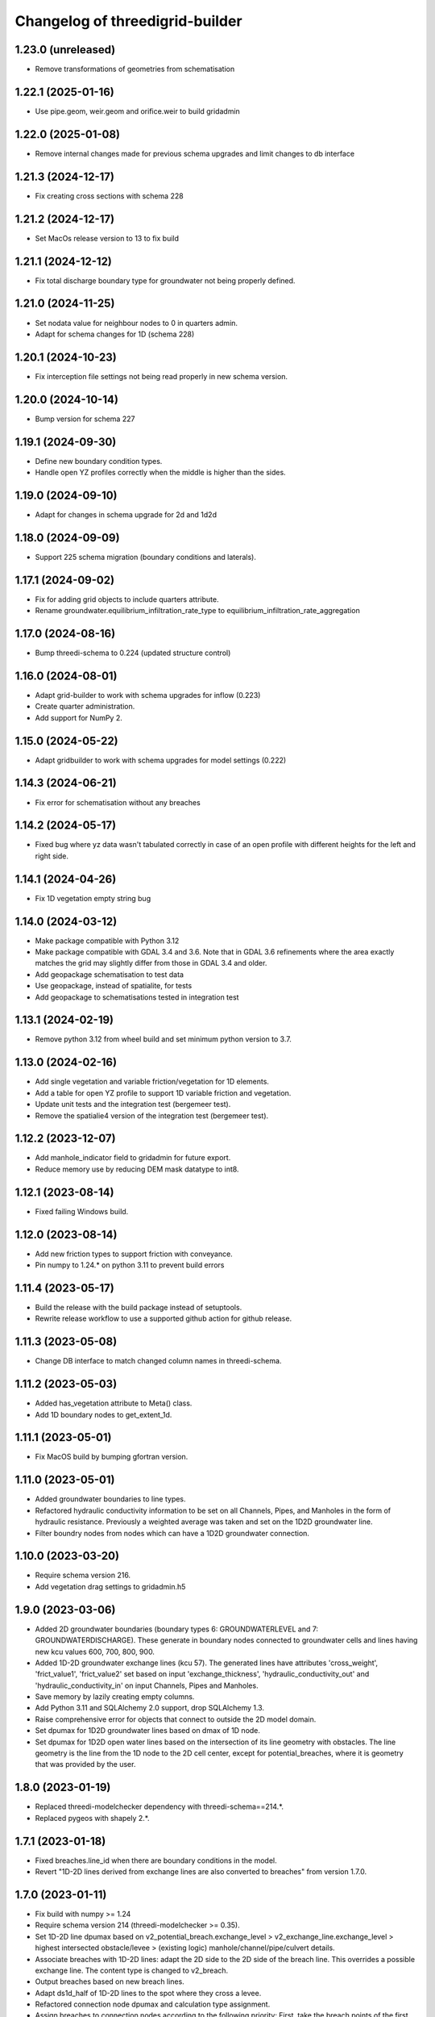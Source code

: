 Changelog of threedigrid-builder
================================


1.23.0 (unreleased)
-------------------

- Remove transformations of geometries from schematisation


1.22.1 (2025-01-16)
-------------------

- Use pipe.geom, weir.geom and orifice.weir to build gridadmin


1.22.0 (2025-01-08)
-------------------

- Remove internal changes made for previous schema upgrades and limit changes to db interface


1.21.3 (2024-12-17)
-------------------

- Fix creating cross sections with schema 228


1.21.2 (2024-12-17)
-------------------

- Set MacOs release version to 13 to fix build


1.21.1 (2024-12-12)
-------------------

- Fix total discharge boundary type for groundwater not being properly defined.


1.21.0 (2024-11-25)
-------------------

- Set nodata value for neighbour nodes to 0 in quarters admin.

- Adapt for schema changes for 1D (schema 228)


1.20.1 (2024-10-23)
-------------------

- Fix interception file settings not being read properly in new schema version.


1.20.0 (2024-10-14)
-------------------

- Bump version for schema 227


1.19.1 (2024-09-30)
-------------------

- Define new boundary condition types.
- Handle open YZ profiles correctly when the middle is higher than the sides.


1.19.0 (2024-09-10)
-------------------

- Adapt for changes in schema upgrade for 2d and 1d2d


1.18.0 (2024-09-09)
-------------------

- Support 225 schema migration (boundary conditions and laterals).


1.17.1 (2024-09-02)
-------------------

- Fix for adding grid objects to include quarters attribute.
- Rename groundwater.equilibrium_infiltration_rate_type to equilibrium_infiltration_rate_aggregation


1.17.0 (2024-08-16)
-------------------

- Bump threedi-schema to 0.224 (updated structure control)


1.16.0 (2024-08-01)
-------------------

- Adapt grid-builder to work with schema upgrades for inflow (0.223)
- Create quarter administration.
- Add support for NumPy 2.


1.15.0 (2024-05-22)
-------------------

- Adapt gridbuilder to work with schema upgrades for model settings (0.222)



1.14.3 (2024-06-21)
-------------------

- Fix error for schematisation without any breaches


1.14.2 (2024-05-17)
-------------------

- Fixed bug where yz data wasn't tabulated correctly in case of an open
  profile with different heights for the left and right side.


1.14.1 (2024-04-26)
-------------------

- Fix 1D vegetation empty string bug


1.14.0 (2024-03-12)
-------------------

- Make package compatible with Python 3.12

- Make package compatible with GDAL 3.4 and 3.6. Note that in GDAL 3.6 refinements where the area exactly matches
  the grid may slightly differ from those in GDAL 3.4 and older.

- Add geopackage schematisation to test data

- Use geopackage, instead of spatialite, for tests

- Add geopackage to schematisations tested in integration test


1.13.1 (2024-02-19)
-------------------

- Remove python 3.12 from wheel build and set minimum python version to 3.7. 


1.13.0 (2024-02-16)
-------------------

- Add single vegetation and variable friction/vegetation for 1D elements. 

- Add a table for open YZ profile to support 1D variable friction and vegetation.

- Update unit tests and the integration test (bergemeer test).

- Remove the spatialie4 version of the integration test (bergemeer test).


1.12.2 (2023-12-07)
-------------------

- Add manhole_indicator field to gridadmin for future export.

- Reduce memory use by reducing DEM mask datatype to int8.


1.12.1 (2023-08-14)
-------------------

- Fixed failing Windows build.


1.12.0 (2023-08-14)
-------------------

- Add new friction types to support friction with conveyance.
- Pin numpy to 1.24.* on python 3.11 to prevent build errors 


1.11.4 (2023-05-17)
-------------------

- Build the release with the build package instead of setuptools.
- Rewrite release workflow to use a supported github action for github release.


1.11.3 (2023-05-08)
-------------------

- Change DB interface to match changed column names in threedi-schema.


1.11.2 (2023-05-03)
-------------------

- Added has_vegetation attribute to Meta() class.

- Add 1D boundary nodes to get_extent_1d.


1.11.1 (2023-05-01)
-------------------

- Fix MacOS build by bumping gfortran version.


1.11.0 (2023-05-01)
-------------------

- Added groundwater boundaries to line types.

- Refactored hydraulic conductivity information to be set on all
  Channels, Pipes, and Manholes in the form of hydraulic resistance.
  Previously a weighted average was taken and set on the 1D2D groundwater
  line.

- Filter boundry nodes from nodes which can have a 1D2D groundwater connection.


1.10.0 (2023-03-20)
-------------------

- Require schema version 216.

- Add vegetation drag settings to gridadmin.h5


1.9.0 (2023-03-06)
------------------

- Added 2D groundwater boundaries (boundary types 6: GROUNDWATERLEVEL
  and 7: GROUNDWATERDISCHARGE). These generate in boundary nodes connected
  to groundwater cells and lines having new kcu values
  600, 700, 800, 900.

- Added 1D-2D groundwater exchange lines (kcu 57). The generated lines have
  attributes 'cross_weight', 'frict_value1', 'frict_value2' set based on
  input 'exchange_thickness', 'hydraulic_conductivity_out' and
  'hydraulic_conductivity_in' on input Channels, Pipes and Manholes.

- Save memory by lazily creating empty columns.

- Add Python 3.11 and SQLAlchemy 2.0 support, drop SQLAlchemy 1.3.

- Raise comprehensive error for objects that connect to outside the 2D model domain.

- Set dpumax for 1D2D groundwater lines based on dmax of 1D node.

- Set dpumax for 1D2D open water lines based on the intersection of its line
  geometry with obstacles. The line geometry is the line from the 1D node to the
  2D cell center, except for potential_breaches, where it is geometry that
  was provided by the user.


1.8.0 (2023-01-19)
------------------

- Replaced threedi-modelchecker dependency with threedi-schema==214.*.

- Replaced pygeos with shapely 2.*.


1.7.1 (2023-01-18)
------------------

- Fixed breaches.line_id when there are boundary conditions in the model.

- Revert "1D-2D lines derived from exchange lines are also converted to breaches"
  from version 1.7.0.


1.7.0 (2023-01-11)
------------------

- Fix build with numpy >= 1.24

- Require schema version 214 (threedi-modelchecker >= 0.35).

- Set 1D-2D line dpumax based on v2_potential_breach.exchange_level >
  v2_exchange_line.exchange_level > highest intersected obstacle/levee
  > (existing logic) manhole/channel/pipe/culvert details.

- Associate breaches with 1D-2D lines: adapt the 2D side to the 2D side of
  the breach line. This overrides a possible exchange line. The content type
  is changed to v2_breach.

- Output breaches based on new breach lines.

- Adapt ds1d_half of 1D-2D lines to the spot where they cross a levee.

- Refactored connection node dpumax and calculation type assignment.

- Assign breaches to connection nodes according to the following priority:
  First, take the breach points of the first channel that has 2 breach.
  If there are no double breach points: take the breach points of the 
  first channel.

- Adapt 1D-2D lines generation for connection nodes to the exchange lines.
  A connection node derives its exchange lines from a particular channel.
  If the connection node has breaches assigned, take that channel. Else,
  take the first double connected channel. Else, take the first single
  connected channel.

- 1D-2D lines derived from exchange lines are also converted to breaches.
  These breaches have no properties.

- Draw breach points where the user-input linestring intersects the obstacle.


1.6.1 (2022-12-08)
------------------

- Fix setup.py (for sdist creation).


1.6.0 (2022-12-08)
------------------

- Adapt channel interpolated nodes based on the new v2_potential_breach table
  (only if the table exists).

- Adapt 1D-2D lines generation to v2_exchange_line table. Breaches are not implemented
  in that case. If there are no excange lines (or the table is missing),
  v2_connected_points are still used and breaches still work.

- Add TABULATED_YZ (7) and INVERTED_EGG (8) cross section shapes. Both are converted
  to tabulated trapezium.


1.5.1 (2022-11-30)
------------------

- Use the global 'max_infiltration_capacity', if present.

- Work around incompatibility of the system GDAL with the Fiona binary wheel
  distribution.


1.5.0 (2022-10-26)
------------------

- Add support for SQLITE schema migration.

- Added command-line interface (optionally installable via [cli]).

- Made quadtree building more efficient if refinement levels are not used.

- Fix error for models without CrossSectionDefinitions.


1.4.0 (2022-09-21)
------------------

- Add windshielding to Lines.

- Removed testbank action on local runner.

- Base table settings on modelchecker 0.28 (schema version 208). This
  includes the new 'maximum_table_step_size' and removes 
  'table_step_size_volume_2d'.


1.3.6 (2022-04-04)
------------------

- Write the literal WKT of the DEM projection into the gridadmin.


1.3.5 (2022-03-28)
------------------

- Refactored refinement level processing to reduce memory usage.


1.3.4 (2022-03-10)
------------------

- Bugfix: `half verhard` instead of `half_verhard` (without underscore).

- Include cross section information for weirs and orifices.

- Better error message when v2_connected_points are outside 2D grid domain. 

- 2D grid cannot contain uneven number of pixels in one grid cell.

- Bugfix in grid.sort() for models with no flowlines.


1.3.3 (2022-02-10)
------------------

- Use the bank_level for 1D2D lines to connection nodes without manhole but with
  storage area.


1.3.2 (2022-02-08)
------------------

- Fixed extracting EPSG code from outdated CRS WKT definitions.


1.3.1 (2022-02-07)
------------------

- Disable tests for CI Build Wheel, because GDAL is not included on build machine.


1.3.0 (2022-02-07)
------------------

- Write the WKT of the CRS (in addition to the epsg code) into the gridadmin.

- Drop rasterio as optional raster interface.

- Append / prepend coordinates to channel/culvert linestrings if they do not intersect
  the connection nodes they are attached to.

- Only give node_type 4 and kcu 52/54 to manholes with a not-NULL storage area.

- Use pygoes to calculate grid refinements.


1.2.1 (2022-01-27)
------------------

- Store epsg_code as string in GridMeta.


1.2.0 (2022-01-26)
------------------

- Interpret non-finite raster values (NaN, Inf, -Inf) as nodata.

- Use GDAL (instead of rasterio) for reading rasters, if present.


1.1.0 (2022-01-24)
------------------

- Write "grid_coordinate_attributes" also for pure 1D models.

- Make requesting spatial reference of GDAL dataset compatible with GDAL 2.x.

- Fix: do not ignore (Impervious)Surface records without geometries. These surfaces
  will get their location from their connection node.

- Do not ignore invalid geometries (surfaces, grid refinement areas, dem average areas)


1.0.2 (2022-01-17)
------------------

- Change in calculation_type type order of connection nodes. Embedded comes first.


1.0.1 (2022-01-13)
------------------

- Fixed the ordering of nodes and lines within node/line types.


1.0.0 (2022-01-12)
------------------

- Snap 2D boundary conditions to the closest edge if they are completely outside of the
  model domain.

- Raise SchematisationError instead of an internal error if the spatialite version is
  below 173.

- Raise FileNotFound instead of creating an empty file if spatialite does not exist.

- Added manhole fields (manhole_indicator, shape, width, surface_level) to nodes.

- Removed data from nodes.bottom_level for non-manhole nodes.

- Added dist_calc_points and material to lines.

- Added cross section width, height, shape to lines.

- Added sewerage_type (pipes) and sewerage (weirs/orifices) to lines.

- Added friction_type and friction_value (pipes/culverts/weirs/orifices) to lines.

- Fix: accept unknown sewerage types.


0.16.0 (2022-01-06)
-------------------

- Added crest level and crest type to to lines.

- Added connection node start and end id to lines.

- Handle non-ASCII characters in gridadmin HDF5 output.

- Fixed node ids in groundwater lines (they now connect groundwater cells instead of 
  open water cells).


0.15.0 (2022-01-05)
-------------------

- Small fix for use_2d_flow setting.

- Added zoom_category to nodes, lines and pumps.


0.14.0 (2022-01-04)
-------------------

- Add nodm and nodn for 2D boundary nodes.

- Handle use_2d_flow setting.

- Added display_name to nodes, lines and pumps.


0.13.0 (2021-12-28)
-------------------

- Enable groundwater and write dimp to nodes.


0.12.0 (2021-12-27)
-------------------

- Add drain_level of manholes to gridadmin.

- Bugfix: Set culvert calculation_type to isolated when not provided.

- Added display name to culverts, weirs, pipes, pumps, channels

- Added zoom category to pumps, pipes, culverts, orifices, weirs, manholes.


0.11.0 (2021-12-22)
-------------------

- Accept dist_calc_points <= 0; the effect is that there are no interpolated nodes.

- Ignore grid refinements with NULLs in their type or geometry fields.

- Ignore (impervious) surfaces, grid refinements, and dem averages areas with invalid
  geometries (mostly, polygons with self-intersections).

- Set ds1d of 1d2d lines to 2d cell_width.


0.10.0 (2021-12-21)
-------------------

- Bugfix: Added support for refinement geometries within smallest Grid cell.

- Reverse the order of coordinates in channel and culvert geometries if necessary.


0.9.2 (2021-12-17)
------------------

- Temporarily disable groundwater.

- Bugfix: Edge case with connected points.


0.9.1 (2021-12-16)
------------------

- Bugfix: use DEM epsg_code for 2D models.

- Bugfix: Small fix for lgrtot.

- Bugfix: Small fix adding groundwater cells.

- Bugfix: Fix pump.line remapping in case of embedded nodes.

- Bugfix: Remap surface_map.cci on grid.sort().

- Bugfix: also need to evaluate embedded nodes for connection node mapping for zero-d surface maps.

- Added pixel_width to groundwater nodes.


0.9.0 (2021-12-15)
------------------

- Add padding to area_mask for creating quadtree.

- Added groundwater 2D nodes, 2D vertical lines, and 2D groundwater lines.

- Bugfix: cross section tabulate used wrong width/height.


0.8.3 (2021-12-09)
------------------

- Only process cross section definitions that are actually used.

- Removed cross1 & cross2 in the in-memory or geopackage output and added cross_id1 and
  cross_id2.

- Fixed bug where writing a single line geometry or geometries of equal size would
  result in an incorrect cast to a numpy object dtype.

- Fixed bug with zero-d administration `cci` (index needs to be 1-based), removed `cid` field.


0.8.2 (2021-12-05)
------------------

- Fixed the Linux wheel distribution. These are now built with manylinux2014 instead of
  manylinux2010.


0.8.1 (2021-12-05)
------------------

- Added support for zero-d administration including surfaces and impervious surfaces.

- Dropped support for Python 3.6.

- Fixed __version__ attribute and  "threedigrid_builder_version" HDF5 attribute.

- Set the dpumax of a 1D line (channel, pipe, culvert, weir, orifice) always to the
  largest of its two invert levels. Previously, it was set to the largest of the two
  bottom_levels of the two adjacent nodes, which gave wrong results for lines attached
  to manholes.

- Disable extrapolation for channel node/line attributes that are derived from
  crosssection locations.

- Disable the SchematisationError when a Manhole has a bottom_level above a level
  of a connected object. Instead, emit a warning through the logger.


0.8.0 (2021-11-30)
------------------

- Added has_max_infiltration_capacity flag.

- Added breaches and levees.

- Implement GDAL as an alternative to RasterIO.

- Check the raster EPSG code and use it if the model does not have one.

- Removed 'model_area_path' feature from application.

- Added an in-memory output interface. Supply out_path=None to instead of writing the
  grid to a file, receive the grid as dictionaries of 1D ndarrays.

- Removed the "sqlalchemy<1.4" constraint, this library is compatible with SQLAlchemy 1.4


0.7.0 (2021-11-25)
------------------

- Raise SchematisationError on invalid settings.

- Removed SchematisationError on tabulated rectangle cross section definition with zero
  first "width" value.
  
- Add calculation_type for nodes to be Dem averaged.


0.6.1 (2021-11-10)
------------------

- Fixed l1dtot (exclude 1D boundaries).


0.6.0 (2021-11-09)
------------------

- Raise SchematisationError on embedding linear objects that begin/end outside of 2D
  domain. Added tests for edge cases.

- Fixed exchange_level (dpumax) for 1D2D lines attached to non-manhole connection nodes.
  The exchange_level is now derived from the bank_levels of attached channels.

- Add discharge_coefficients for structures.

- Swap the order in lines.line for 1D2D lines. The order is now (2D, 1D).

- Fixed kcu for lines attached to 1D boundary conditions.

- Copy crest_level from v2_levee if a v2_connected_point refers to one.


0.5.2 (2021-11-02)
------------------

- Consistently write NaN (and not -9999.0) in gridadmin float datasets.

- Fix tests with GEOS 3.10.0

- Make 'meta' group complete.


0.5.1 (2021-11-01)
------------------

- Add storage_area to calculation nodes. 

- Added ds1d_half to nodes.

- Added has_embedded to attrs.


0.5.0 (2021-10-21)
------------------

- Fixed nodes.is_manhole in the gridadmin output.

- Handle user-supplied 1D-2D lines (connected point / calculation point).

- Write initial_waterlevel for 1D nodes and add 'has_initial_waterlevels' to meta.


0.4.0 (2021-09-23)
------------------

- Added 1D boundary conditions.

- Added 2D boundary conditions.

- Enable compression in HDF5 output.

- Fixed 2D lines that connect a larger to a smaller cell in south east direction.


0.3.1 (2021-08-16)
------------------

- Handle embedded connection nodes. These are removed from the grid and written to a
  new dataset "nodes_embedded".

- Fixed bug with cross sections tables being None in Grid instance

- Handle embedded channels, pipes and culverts. Embedded objects result in
  embedded nodes and and lines with kcu LINE_1D_EMBEDDED between between 2D cells.

- Fixed a bug with lines that connect nodes to themselves in quadtree generation.

- Fixed a bug with wrong usage of lines.ds1d in bottom level and cross section weights
  computation. The added attribute lines.s1d is now used, and for clarity nodes.ds1d
  was renamed to nodes.s1d.

- Added invert_level_start_point and invert_level_end_point attributes to lines.

- Fixed coordinate order in lines.line_geometries field in gridadmin.h5.


0.3.0 (2021-07-28)
------------------

- Read and convert cross section definitions.

- Solve gridadmin off-by-one errors for pumps.

- Add 'dmax' to nodes output.

- Changed external API function name to "make_gridadmin".


0.2.1 (2021-07-20)
------------------

- Fixed issue when reprojecting 0 grid refinements with pyproj 2.*

- Fixed issue when writing 0 pumps with h5py 2.*

- Fixed missing transpose when writing pumps.coordinates to HDF5.

- Added obstacles.


0.2.0 (2021-07-15)
------------------

- Added threedigrid_builder.grid.geo_utils with segmentize and line_substring functions.
  These are used to compute the Lines.line_geometries for channel lines.

- Fixed a bug in the refinement areas code (Fortran) on Ubuntu 20.04.

- Added the Pipes model that is able to compute Nodes & Lines from Pipes.
  Pipes are also included in the calculation_type and bottom_level computations.

- Added 1D-2D lines for connection nodes, manholes, and channels.

- Added culverts, orifices, and weirs.

- Added pumps (pumpstations).

- Settings and metadata are read from the SQLite. Some metadata (like model_slug) can
  also be provided via the main (make_grid) function. The metadata is written to the
  root 'attrs' of the output gridadmin.h5. The settings are written into datasets inside
  newly addres groups "grid_settings" and "tables_settings".

- Fixes for models with no channels.

- Add an optional progress callback.


0.1.2 (2021-04-28)
------------------

- Added public API with 1 function: `threedigrid_builder.make_grid`.


0.1.1 (2021-04-20)
------------------

- Fixed automatic PyPI upload.


0.1.0 (2021-04-20)
------------------

- Partially ported functionality from inpy (generate 3di files, makegrid): 1D channel
  grid (including calculation_type and bottom_level), and 2D open water grid.

- Added gridadmin and geopackage output.

- Breaking change: the interpolation between cross section locations (channels)
  now also extrapolates for lines and nodes  that are not in between two
  connection nodes. This happens only if the channel has at least 2 cross section
  locations. When extrapolatic, the line.cross_weight is less than 0 or greater than 1.

- Breaking change: missing or empty values in float datasets in the output gridadmin are
  now denoted by NaN (not-a-number) instead of -9999.0.

- Breaking change: integers in the output gridadmin are now always 32-bit (instead of
  sometimes 32-bit and sometimes 64-bit).
